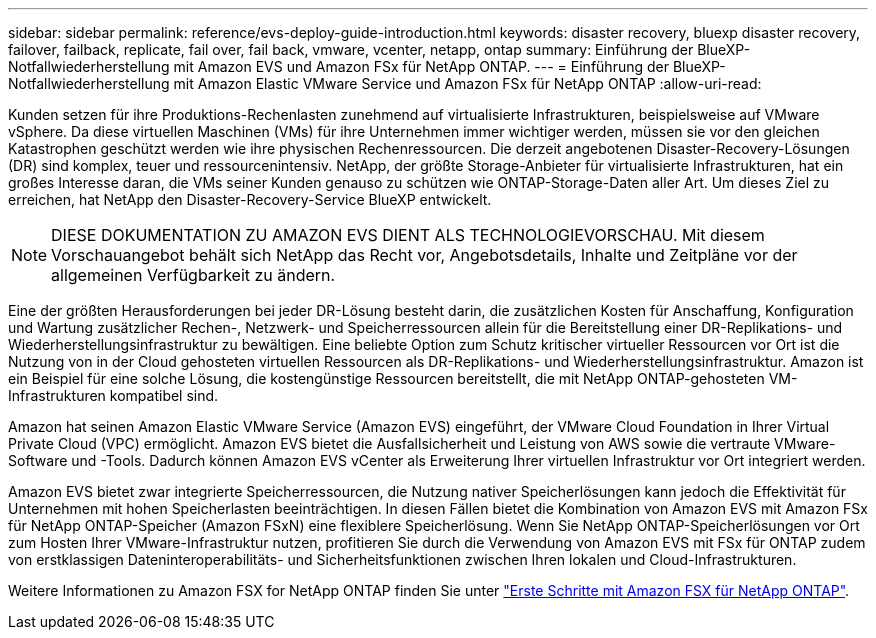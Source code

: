 ---
sidebar: sidebar 
permalink: reference/evs-deploy-guide-introduction.html 
keywords: disaster recovery, bluexp disaster recovery, failover, failback, replicate, fail over, fail back, vmware, vcenter, netapp, ontap 
summary: Einführung der BlueXP-Notfallwiederherstellung mit Amazon EVS und Amazon FSx für NetApp ONTAP. 
---
= Einführung der BlueXP-Notfallwiederherstellung mit Amazon Elastic VMware Service und Amazon FSx für NetApp ONTAP
:allow-uri-read: 


[role="lead"]
Kunden setzen für ihre Produktions-Rechenlasten zunehmend auf virtualisierte Infrastrukturen, beispielsweise auf VMware vSphere. Da diese virtuellen Maschinen (VMs) für ihre Unternehmen immer wichtiger werden, müssen sie vor den gleichen Katastrophen geschützt werden wie ihre physischen Rechenressourcen. Die derzeit angebotenen Disaster-Recovery-Lösungen (DR) sind komplex, teuer und ressourcenintensiv. NetApp, der größte Storage-Anbieter für virtualisierte Infrastrukturen, hat ein großes Interesse daran, die VMs seiner Kunden genauso zu schützen wie ONTAP-Storage-Daten aller Art. Um dieses Ziel zu erreichen, hat NetApp den Disaster-Recovery-Service BlueXP entwickelt.


NOTE: DIESE DOKUMENTATION ZU AMAZON EVS DIENT ALS TECHNOLOGIEVORSCHAU. Mit diesem Vorschauangebot behält sich NetApp das Recht vor, Angebotsdetails, Inhalte und Zeitpläne vor der allgemeinen Verfügbarkeit zu ändern.

Eine der größten Herausforderungen bei jeder DR-Lösung besteht darin, die zusätzlichen Kosten für Anschaffung, Konfiguration und Wartung zusätzlicher Rechen-, Netzwerk- und Speicherressourcen allein für die Bereitstellung einer DR-Replikations- und Wiederherstellungsinfrastruktur zu bewältigen. Eine beliebte Option zum Schutz kritischer virtueller Ressourcen vor Ort ist die Nutzung von in der Cloud gehosteten virtuellen Ressourcen als DR-Replikations- und Wiederherstellungsinfrastruktur. Amazon ist ein Beispiel für eine solche Lösung, die kostengünstige Ressourcen bereitstellt, die mit NetApp ONTAP-gehosteten VM-Infrastrukturen kompatibel sind.

Amazon hat seinen Amazon Elastic VMware Service (Amazon EVS) eingeführt, der VMware Cloud Foundation in Ihrer Virtual Private Cloud (VPC) ermöglicht. Amazon EVS bietet die Ausfallsicherheit und Leistung von AWS sowie die vertraute VMware-Software und -Tools. Dadurch können Amazon EVS vCenter als Erweiterung Ihrer virtuellen Infrastruktur vor Ort integriert werden.

Amazon EVS bietet zwar integrierte Speicherressourcen, die Nutzung nativer Speicherlösungen kann jedoch die Effektivität für Unternehmen mit hohen Speicherlasten beeinträchtigen. In diesen Fällen bietet die Kombination von Amazon EVS mit Amazon FSx für NetApp ONTAP-Speicher (Amazon FSxN) eine flexiblere Speicherlösung. Wenn Sie NetApp ONTAP-Speicherlösungen vor Ort zum Hosten Ihrer VMware-Infrastruktur nutzen, profitieren Sie durch die Verwendung von Amazon EVS mit FSx für ONTAP zudem von erstklassigen Dateninteroperabilitäts- und Sicherheitsfunktionen zwischen Ihren lokalen und Cloud-Infrastrukturen.

Weitere Informationen zu Amazon FSX for NetApp ONTAP finden Sie unter https://docs.aws.amazon.com/fsx/latest/ONTAPGuide/getting-started.html["Erste Schritte mit Amazon FSX für NetApp ONTAP"^].
